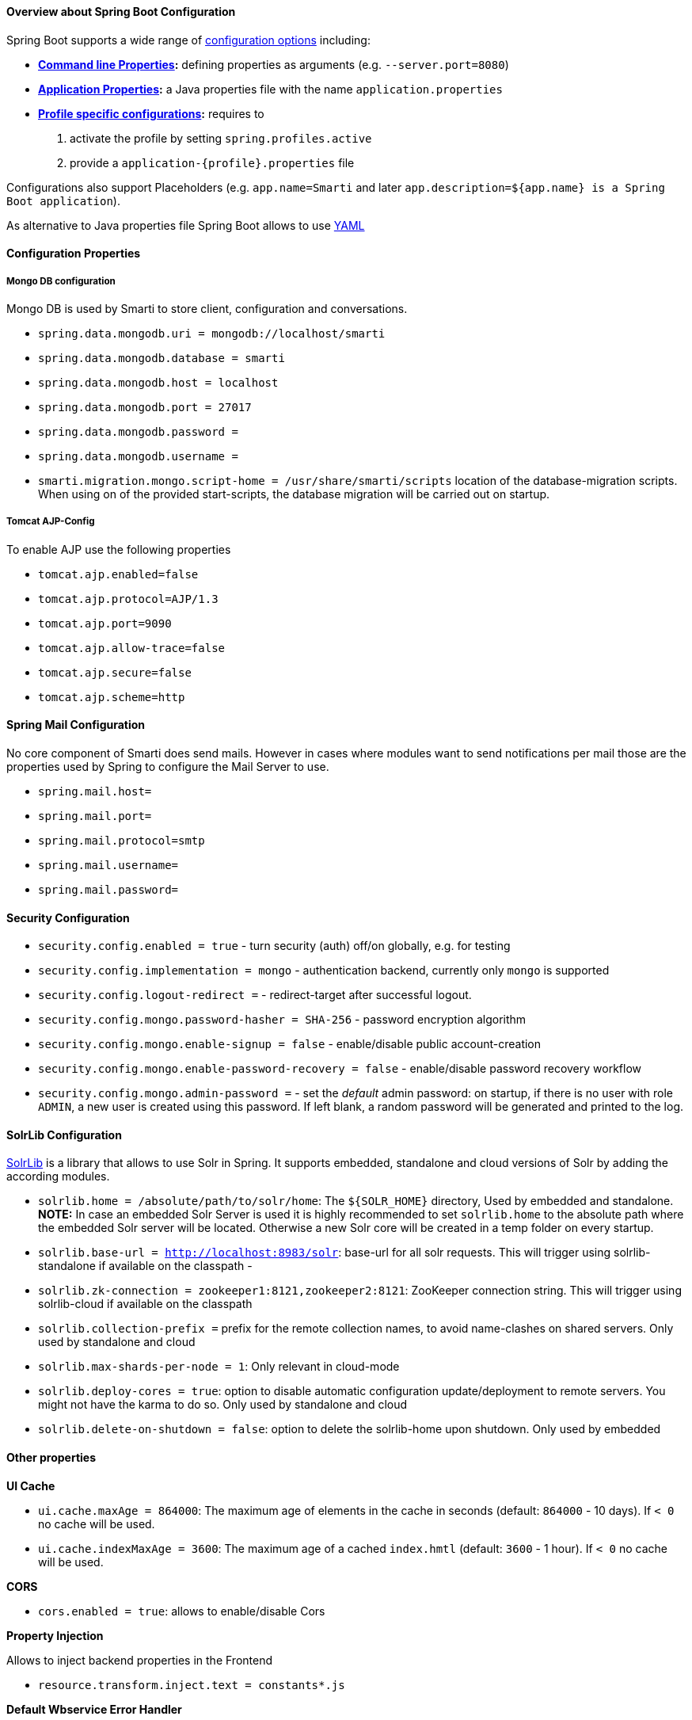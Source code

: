 ==== Overview about Spring Boot Configuration

Spring Boot supports a wide range of https://docs.spring.io/spring-boot/docs/current/reference/html/boot-features-external-config.html[configuration options] including:

* *https://docs.spring.io/spring-boot/docs/current/reference/html/boot-features-external-config.html#boot-features-external-config-command-line-args[Command line Properties]:* defining properties as arguments (e.g. `--server.port=8080`)
* *https://docs.spring.io/spring-boot/docs/current/reference/html/boot-features-external-config.html#boot-features-external-config-application-property-files[Application Properties]:* a Java properties file with the name `application.properties`
* *https://docs.spring.io/spring-boot/docs/current/reference/html/boot-features-external-config.html#boot-features-external-config-profile-specific-properties[Profile specific configurations]:* requires to
    1. activate the profile by setting `spring.profiles.active`
    2. provide a `application-{profile}.properties` file

Configurations also support Placeholders (e.g. `app.name=Smarti` and later `app.description=${app.name} is a Spring Boot application`).

As alternative to Java properties file Spring Boot allows to use http://www.yaml.org/start.html[YAML]

==== Configuration Properties

===== Mongo DB configuration

Mongo DB is used by Smarti to store client, configuration and conversations.

* `spring.data.mongodb.uri = mongodb://localhost/smarti`
* `spring.data.mongodb.database = smarti`
* `spring.data.mongodb.host = localhost`
* `spring.data.mongodb.port = 27017`
* `spring.data.mongodb.password =`
* `spring.data.mongodb.username =`

* `smarti.migration.mongo.script-home = /usr/share/smarti/scripts` location of the database-migration scripts. When
    using on of the provided start-scripts, the database migration will be carried out on startup.

===== Tomcat AJP-Config

To enable AJP use the following properties

* `tomcat.ajp.enabled=false`
* `tomcat.ajp.protocol=AJP/1.3`
* `tomcat.ajp.port=9090`
* `tomcat.ajp.allow-trace=false`
* `tomcat.ajp.secure=false`
* `tomcat.ajp.scheme=http`

==== Spring Mail Configuration

No core component of Smarti does send mails. However in cases where modules want to send notifications per mail those are the properties used by Spring to configure the Mail Server to use.

* `spring.mail.host=`
* `spring.mail.port=`
* `spring.mail.protocol=smtp`
* `spring.mail.username=`
* `spring.mail.password=`

==== Security Configuration

* `security.config.enabled = true` - turn security (auth) off/on globally, e.g. for testing
* `security.config.implementation = mongo` - authentication backend, currently only `mongo` is supported
* `security.config.logout-redirect =` - redirect-target after successful logout.
* `security.config.mongo.password-hasher = SHA-256` - password encryption algorithm
* `security.config.mongo.enable-signup = false` - enable/disable public account-creation
* `security.config.mongo.enable-password-recovery = false` - enable/disable password recovery workflow
* `security.config.mongo.admin-password =` - set the _default_ admin password: on startup, if there is no user with role `ADMIN`, a new user is created using this password. If left blank, a random password will be generated and printed to the log.

==== SolrLib Configuration

https://github.com/redlink-gmbh/solrlib/[SolrLib] is a library that allows to use Solr in Spring. It supports embedded, standalone and cloud versions of Solr by adding the according modules.

* `solrlib.home = /absolute/path/to/solr/home`: The `${SOLR_HOME}` directory, Used by embedded and standalone. **NOTE:** In case an embedded Solr Server is used it is highly recommended to set `solrlib.home` to the absolute path where the embedded Solr server will be located. Otherwise a new Solr core will be created in a temp folder on every startup.
* `solrlib.base-url = http://localhost:8983/solr`: base-url for all solr requests. This will trigger using solrlib-standalone if available on the classpath -
* `solrlib.zk-connection = zookeeper1:8121,zookeeper2:8121`: ZooKeeper connection string. This will trigger using solrlib-cloud if available on the classpath
* `solrlib.collection-prefix =` prefix for the remote collection names, to avoid name-clashes on shared servers. Only used by standalone and cloud
* `solrlib.max-shards-per-node = 1`: Only relevant in cloud-mode
* `solrlib.deploy-cores = true`: option to disable automatic configuration update/deployment to remote servers. You might not have the karma to do so. Only used by standalone and cloud
* `solrlib.delete-on-shutdown = false`: option to delete the solrlib-home upon shutdown. Only used by embedded

==== Other properties

**UI Cache**

* `ui.cache.maxAge = 864000`: The maximum age of elements in the cache in seconds (default: `864000` - 10 days). If `< 0` no cache will be used.
* `ui.cache.indexMaxAge = 3600`: The maximum age of a cached `index.hmtl` (default: `3600` - 1 hour). If `< 0` no cache will be used.

**CORS**

* `cors.enabled = true`: allows to enable/disable Cors

**Property Injection**

Allows to inject backend properties in the Frontend

* `resource.transform.inject.text = constants*.js`

**Default Wbservice Error Handler**

* `webservice.errorhandler.writetrace = false`: Note that even if disabled stacktraces for `5**` responses will be logged.

**Jsonp callback**

* `jsonp.callback = callback`: The name of the callback

==== Rocket.chat Endpoint

* `rocketchat.proxy.hostname =`
* `rocketchat.proxy.port = 80`
* `rocketchat.proxy.scheme = http`

==== Speak Service

The Speak Service managed resource bundles for bot generated replay messages in conversations.

* `message.locale = de_DE`
* `message.source =`

==== Conversation Indexing

Conversation are indexed in Solr managed by SolrLib

* `smarti.index.rebuildOnStartup = true`: Allows to enable/disable a full rebuild of indexes on startup
* `smarti.index.conversation.commitWithin = 10000`: Defines the maximum time span until after published conversations are available in the index. Values are in M´milliseconds. For values `< 0` the default `10` seconds will be used. For values `>= 0 < 1000` the minimum value of `1000ms` will be used.
* `smarti.index.conversation.message.merge-timeout = 30`: Multiple messages of the same users are merged to a single message if they where sent within the configured time period. Values are in Seconds. The default is `30` seconds.

==== Analysis Configuration

This section describes the configuration of the analysis workflow and the <<index.adoc#_analysis_components, Analysis Components>>

WARNING: For now Analysis configurations are global. No Client specific configuration is possible.

NOTE: Client specific analysis configurations are planed for a future release. They will use the <<index.adoc#_client_configuration_web_service, client configuration web service>>.


===== Analysis Workflow

The analysis workflow used to process conversations can be configured by the following properties

* `smarti.analysis.required = ` comma separated list of required analysis component (empty if none are required). If required components are missing the Analysis Service will not start
* `smarti.analysis.optional = *,!keyword.interestingterms.conversation`: comma separated list of optional analysis component.
** comma separated list of names to explicitly define the processors to be used
** `*` to include all. If activated `!{name}` can be used to exclude specific analysis components.

===== Analysis Threads

* `smarti.processing.numThreads =`: The number of analysis threads can be configured by  the default value is `2`. For every thread one should preserve `~500MByte` additional Java Heap space. For the best usage of CPU power the number of threads should be the same as the number of cores.

===== Stanford NLP

Stanford NLP `3.8.0` can be used for NLP processing of German language texts. With no configuration in place it will use the default configuration as provided by the German model files of the Stanford distribution.

The following configuration properties allow to change the configuration:

* `nlp.stanfordnlp.de.posModel=` (default: `edu/stanford/nlp/models/pos-tagger/german/german-hgc.tagger`)
* `nlp.stanfordnlp.de.nerModel=` (default: `edu/stanford/nlp/models/ner/german.conll.hgc_175m_600.crf.ser.gz`): Allows to include custom built NER models. Multiple models are separated by `,`.
* `nlp.stanfordnlp.de.parseModel=` (default: `edu/stanford/nlp/models/lexparser/germanPCFG.ser.gz`): The default is a good tradeof on quality, memory and speed. Consider `edu/stanford/nlp/models/srparser/germanSR.ser.gz` for lower memory footprint and higher speed.
* `nlp.stanfordnlp.de.parseMaxlen=` (default: `30`): Memory consumption increases with the square of this number. `30` is ok for `4g` heap.

For the `parseModel` Stanford includes three models

* PCFG Parser (`edu/stanford/nlp/models/lexparser/germanPCFG.ser.gz`): This is the default parser configured for Smarti.
  It runs fine with `4g` of heap and `parseMaxlen <= 30` (`parseMaxlen <= 40` is borderline ok)
* Factored Parser (`edu/stanford/nlp/models/lexparser/germanFactored.ser.gz`): This is the default of Stanford NLP.
  It is the slowest and needs a lot of memory (especially with `parseMaxlen > 30`).
  Do NOT use this parser with setups providing `<8g` java heap (`-Xmx8g`)
* Shift Reduce Parser (`edu/stanford/nlp/models/srparser/germanSR.ser.gz`): This is the fastest parser option available and recommended in situations where problems with the PCFG Parser occure.
  For more information see its https://nlp.stanford.edu/software/srparser.shtml[documentation] on Stanford NLP.

The maximal parse length (`nlp.stanfordnlp.de.parseMaxlen`) defines the maximum number of tokens a sentence can have to be processed by the parser. As the memory requirement of the parser is roughly the square of the sentence length. https://nlp.stanford.edu/software/parser-faq.shtml#k[More information] are available in the parser FAQ.

===== Interesting Term Configuration

The <<index.adoc#_interesting_terms, Interesting Terms>> component performs a keyword extraction. It uses `tf-idf` of words in a document corpus to mark the most relevant words of a conversation. Implementation wise Solr is used to manage the text corpus and Solr MLT requests are used to retrieve relevant terms.

Their are several ways to configure Solr endpoints to be used for interesting terms.

* `keyword.solrmlt[0].name = my-corpus`: name suffix for the analysis component name. MUST BE unique.
* `keyword.solrmlt[0].url = http://localhost:8983/solr/my-corpus`: The URL of the Solr endpoint
* `keyword.solrmlt[0].field = text_gen`: The default field used in cases the lanugage is unknown or as fallback if no field is configured for the language of the conversation
* `keyword.solrmlt[0].lang.{lang} = {field}`: The field to be used for `{lang}` (e.g. for German: `keyword.solrmlt[0].lang.de = text_de`)

The above configuration requires a Solr Server. To allow the use of embedded Solr Servers specific modules are required. Currenty two of those exist.

* `solrcore.wikipedia.de.resource =` Absolute path to the archive with the German Wikipedia Corpus.
* `solrcore.crawl.systel.resource =` Absolute path to the archive with the crawl of Systel related Webpages

**NOTE:** The archives with the Solr cores are separate downloads. The cores are initialized on the embedded Solr server managed by https://github.com/redlink-gmbh/solrlib/[SolrLib]

===== Token Filter: Stopword

The <<index.adoc#_token_filter, Token Filter>> allows to remove Keywords from a Conversation that are present in a configured stop-word list.

**Module:** `token-processor`

* `processor.token.stopword.default = {spring-resource}` : List of stop words used for any language (in addition to language specific stopwords)
* `processor.token.stopword.{lang} = {spring-resource}`: list of stop words for the language `lang`.

where:

* `lang` is the 2 letter ISO language code (e.g. `de` for German)
*  `spring-resource` are loaded as https://docs.spring.io/spring/docs/current/spring-framework-reference/html/resources.html[Spring Resource]. Therefore `classpath:`, `file:` and URL resources (`http(s):`, `ftp:`) can be used.
*  Stopword lists a text files with a single word per line. Empty lines and lines starting with `#` are ignored.

===== Hasso Extraction

Hasso was a spefic use case of the predecessor of Smarti. The module `hasso-vocabulary-extractor` provides two vocabulary based keyword extraction components.

* `smarti.extractor.synonyms.db =` `CSV` file with `;` as column separator and `utf-8` as encoding. One vocabulary entry per row. The value in the first column is the preferred label. Additional columns for synonyms. The content is expected to be in German language. Extracted Entities will have the type `term` and the tag `db-entity`.
* `smarti.extractor.synonyms.sap =` `CSV` file with `,` as column separator and `utf-8` as encoding. One vocabulary entry per row. The value in the first column is the preferred label. Additional columns for synonyms. The content is expected to be in German language. Extracted Entities will have the type `term` and the tag `sap-entity`


==== Query Builder Default Configuration

Query Builder are configured per Client via the <<index.adoc#_client_configuration_web_service, Client Configuration>> service. However a system wide default configuration can be used to initialize configurations for new clients.

This section includes configuration properties used to define the default configuration of query builders.

===== Solr Endpoint configuration

A SolrEndpoint is used by the generic Solr `QueryProfider` provided by the `query-solr` module.

NOTE: The configuration properties described in this section do _NOT_ configure an actual Solr endpoint. They are only used as *defaults* for actual <<index.adoc#_solr_search_query_builder, Solr Search Query Builder>> configurations.

**Prefix**: `query.solr`

**General Properties**

* `query.solr.enabled = false` (type: `Boolean`): The default state for new Solr Endpoint Configurations
* `query.solr.solr-endpoint = http(s)://solr-host:port/solr/core-name` (type: `String`): The URL of the Solr Endpoint (Solr Core)

**Search Configuration**

Properties with the prefix `query.solr.search` define how the Solr query is build from Tokens extracted from the conversation

The default will search for *location names* and general *token names* in the default search field of Solr. All other options are deactivated. By setting the following properties those defaults for new Solr Endpoint configurations can be changed.

* Title Search
** `query.solr.search.title.enabled = false` (type: `Boolean`, default: `false`): Title search is disabled by default
** `query.solr.search.title.field = title` (type: `String`): The name of the full text field are `null` or `empty` to use the default search field
* Full-Text Search
** `query.solr.search.full-text.enabled = true` (type: `Boolean`, default: `true`): Full text search is enabled by default
** `query.solr.search.full-text.field =` (type: `String`): The name of the full text field are `null` or empty to use the default field
* Related Document Search
** `query.solr.search.related.enabled = false` (type: `Boolean`, default: `true`): If related Document search enabled
** `query.solr.search.related.fields =` (type: `List<String>`): The fields to use for search for similar documents
* Spatial (Geo) Search
** `query.solr.search.spatial.enabled = true` (type: `Boolean`, default: `true`)
** `query.solr.search.spatial.locationNameField =` (type: `String`): The name of the field used to search for location names or `null` or empty to use the default field
** `query.solr.search.spatial.latLonPointSpatialField` (type: `String`): The name of the Solr field using a `latLonPointSpatial` type to search for documents near a extracted location (with included lat/lon information)
** `query.solr.search.spatial.rptField =` (type: `String`): The name of the Solr field using a `rpt` type to search for documents near a extracted location (with included lat/lon information)
** `query.solr.search.spatial.bboxField =` (type: `String`): The name of the Solr field using a `bbox` type to search for documents near a extracted location (with included lat/lon information)
* Temporal Search
** `query.solr.search.temporal.enabled = false` (type: `Boolean`, default: `false`):
** `query.solr.search.temporal.timeRangeField =` (type: `Boolean`, default: `false`): The name of the Solr field using the `DateRangeField` type used to search Documents near the extracted Date/Times or Date/Time ranges.
** `query.solr.search.temporal.startTimeField =` (type: `Boolean`, default: `false`): The name of the Solr date field used to search for Documents near extracted Date/Times or the start time of extracted ranges.
** `query.solr.search.temporal.endTimeField =` (type: `Boolean`, default: `false`): The name of the Solr date field used to search for Documents near end date of extracted ranges.

**Result Configuration**

Properties with the prefix `query.solr.result` are used to define how results are processed. Most important the mappings define how to map fields in Solr documents to fields used in the UI.

Setting defaults for mappings is usefull if different cores do share the same or similar `schema.xml`

* `query.solr.result.mappings.title =` (type: `String`): The title of the document
* `query.solr.result.mappings.description =` (type: `String`): The description to be shown for results
* `query.solr.result.mappings.type =` (type: `String`): the type of the document
* `query.solr.result.mappings.doctype =` (type: `String`): The document type of the document
* `query.solr.result.mappings.thumb =` (type: `String`): The thumbnail for the document
* `query.solr.result.mappings.link =` (type: `String`): The link pointing to the resource described by the document.
* `query.solr.result.mappings.date =` (type: `String`): The date of the document
* `query.solr.result.mappings.source =` (type: `String`): The source of the document

**Solr Defaults Configuration**

The prefix `query.solr.defaults` properties can be used to set Solr Params that are included in all
Solr queries (e.g. to set the default field one can define `query.solr.defaults.df = my-default-field`).

Typical examples include

* `query.solr.defautls.rows = 10`: This sets the number of results to `10`
* `query.solr.defautls.df = text`: the default search field to `text`

_NOTE:_ Defaults (and invariants) can also be set in the Solr Request hander (`solrconf.xml`). In cases where one has control over the Solr configuration it is preferable to do so.
